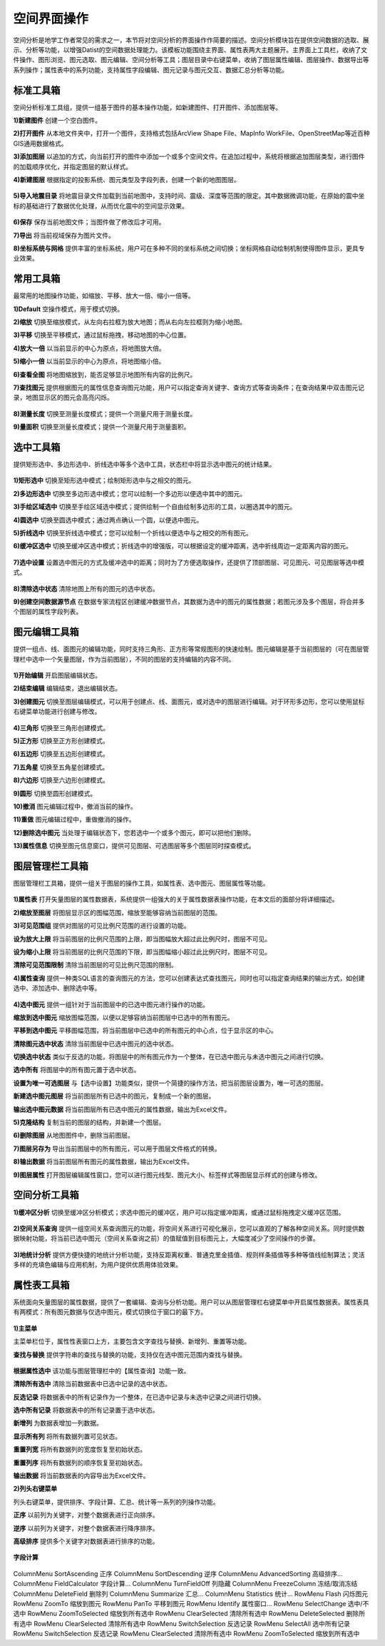 ﻿.. GIS

空间界面操作
===============================
空间分析是地学工作者常见的需求之一，本节将对空间分析的界面操作作简要的描述。空间分析模块旨在提供空间数据的选取、展示、分析等功能，以增强Datist的空间数据处理能力。该模板功能围绕主界面、属性表两大主题展开。主界面上工具栏，收纳了文件操作、图形浏览、图元选取、图元编辑、空间分析等工具；图层目录中右键菜单，收纳了图层属性编辑、图层操作、数据导出等系列操作；属性表中的系列功能，支持属性字段编辑、图元记录与图元交互、数据汇总分析等功能。


.. figure:: GISImages/GIS.png
    :align: center
    :figwidth: 90% 
    :name: plate
 
标准工具箱
-----------------------------------
空间分析标准工具组，提供一组基于图件的基本操作功能，如新建图件、打开图件、添加图层等。

**1)新建图件**
创建一个空白图件。

**2)打开图件**
从本地文件夹中，打开一个图件，支持格式包括ArcView Shape File、MapInfo WorkFile、OpenStreetMap等近百种GIS通用数据格式。

**3)添加图层**
以追加的方式，向当前打开的图件中添加一个或多个空间文件。在追加过程中，系统将根据追加图层类型，进行图件的加载顺序优化，并指定图层的默认样式。

**4)新建图层**
根据指定的投影系统、图元类型及字段列表，创建一个新的地图图层。

.. figure:: GISImages/NewLayer.png
    :align: center
    :figwidth: 90% 
    :name: plate

**5)导入地震目录**
将地震目录文件加载到当前地图中，支持时间、震级、深度等范围的限定。其中数据微调功能，在原始的震中坐标的基础进行了数据优化处理，从而优化震中的空间显示效果。

.. figure:: GISImages/ImportEarthQuake.png
    :align: center
    :figwidth: 90% 
    :name: plate
	
**6)保存**
保存当前地图文件；当图件做了修改后才可用。

**7)导出**
将当前视域保存为图片文件。

**8)坐标系统与网格**
提供丰富的坐标系统，用户可在多种不同的坐标系统之间切换；坐标网格自动绘制机制使得图件显示，更具专业效果。

.. figure:: GISImages/Projection.png
    :align: center
    :figwidth: 90% 
    :name: plate
	
.. figure:: GISImages/Projection2.png
    :align: center
    :figwidth: 90% 
    :name: plate

常用工具箱
-----------------------------------

最常用的地图操作功能，如缩放、平移、放大一倍、缩小一倍等。

**1)Default**
空操作模式，用于模式切换。

**2)缩放**
切换至缩放模式，从左向右拉框为放大地图；而从右向左拉框则为缩小地图。

**3)平移**
切换至平移模式，通过鼠标拖拽，移动地图的中心位置。

**4)放大一倍**
以当前显示的中心为原点，将地图放大倍。

**5)缩小一倍**
以当前显示的中心为原点，将地图缩小倍。	

**6)查看全图**
将地图缩放到，能否足够显示地图所有内容的比例尺。	
 
**7)查找图元**
提供根据图元的属性信息查询图元功能，用户可以指定查询关键字、查询方式等查询条件；在查询结果中双击图元记录，地图显示区的图元会高亮闪烁。

.. figure:: GISImages/Search.png
    :align: center
    :figwidth: 90% 
    :name: plate
 
**8)测量长度**
切换至测量长度模式；提供一个测量尺用于测量长度。  
 
**9)量面积**
切换至测量长度模式；提供一个测量尺用于测量面积。 
 
.. figure:: GISImages/MeatureArea.png
    :align: center
    :figwidth: 90% 
    :name: plate
 
选中工具箱
-----------------------------------

提供矩形选中、多边形选中、折线选中等多个选中工具，状态栏中将显示选中图元的统计结果。

.. figure:: GISImages/Selection.png
    :align: center
    :figwidth: 90% 
    :name: plate

**1)矩形选中**
切换至矩形选中模式；绘制矩形选中与之相交的图元。 	
	
**2)多边形选中**
切换至多边形选中模式；您可以绘制一个多边形以便选中其中的图元。 
 
**3)手绘区域选中**
切换至手绘区域选中模式；提供绘制一个自由绘制多边形的工具，以圈选其中的图元。
 
**4)圆选中**
切换至圆选中模式；通过两点确认一个圆，以便选中图元。 
 
**5)折线选中**
切换至折线选中模式；您可以绘制一个折线以便选中与之相交的所有图元。 
 
**6)缓冲区选中**
切换至缓冲区选中模式；折线选中的增强版，可以根据设定的缓冲距离，选中折线周边一定距离内容的图元。
 
.. figure:: GISImages/Selection2.png
    :align: center
    :figwidth: 90% 
    :name: plate
 
**7)选中设置**
设置选中图元的方式及缓冲选中的距离；同时为了方便选取操作，还提供了顶部图层、可见图元、可见图层等选中模式。

.. figure:: GISImages/SelectSetting.png
    :align: center
    :figwidth: 90% 
    :name: plate
 
**8)清除选中状态**
清除地图上所有的图元的选中状态。

**9)创建空间数据源节点**
在数据专家流程区创建缓冲数据节点，其数据为选中的图元的属性数据；若图元涉及多个图层，将合并多个图层的属性字段列表。

图元编辑工具箱
-----------------------------------

提供一组点、线、面图元的编辑功能，同时支持三角形、正方形等常规图形的快速绘制。图元编辑是基于当前图层的（可在图层管理栏中选中一个矢量图层，作为当前图层），不同的图层的支持编辑的内容不同。

.. figure:: GISImages/Editor.png
    :align: center
    :figwidth: 90% 
    :name: plate

**1)开始编辑**
开启图层编辑状态。
 
**2)结束编辑**
编辑结束，退出编辑状态。	
	
**3)创建图元**
切换至图层编辑模式，可以用于创建点、线、面图元，或对选中的图层进行编辑。对于环形多边形，您可以使用鼠标右键菜单功能进行创建与修改。

.. figure:: GISImages/CreateShape.png
    :align: center
    :figwidth: 90% 
    :name: plate

**4)三角形**
切换至三角形创建模式。 

**5)正方形**
切换至正方形创建模式。	

**6)五边形**
切换至五边形创建模式。	

**7)五角星**
切换至五角星创建模式。	 

**8)六边形**
切换至六边形创建模式。	 

**9)圆形**
切换至圆形创建模式。	 

**10)撤消**
图元编辑过程中，撤消当前的操作。	

**11)重做**
图元编辑过程中，重做撤消的操作。	

**12)删除选中图元**
当处理于编辑状态下，您若选中一个或多个图元，即可以把他们删除。
 
**13)属性信息**
切换至图元信息窗口，提供可见图层、可选图层等多个图层同时探查模式。

.. figure:: GISImages/ShapeInfo.png
    :align: center
    :figwidth: 90% 
    :name: plate

	
图层管理栏工具箱
-----------------------------------

图层管理栏工具箱，提供一组关于图层的操作工具，如属性表、选中图元、图层属性等功能。

.. figure:: GISImages/Legend.png
    :align: center
    :figwidth: 90% 
    :name: plate
	
**1)属性表**
打开矢量图层的属性数据表，系统提供一组强大的关于属性数据表操作功能，在本文后的面部分将详细描述。	
	
**2)缩放至图层**
将图层显示区的图幅范围，缩放至能够容纳当前图层的范围。		

**3)可见范围组**
提供对图层的可见比例尺范围的进行设置的功能。
	
**设为放大上限**
将当前图层的比例尺范围的上限，即当图幅放大超过此比例尺时，图层不可见。

**设为缩小上限**
将当前图层的比例尺范围的下限，即当图幅缩小超过此比例尺时，图层不可见。

**清除可见范围限制**
清除当前图层的可见比例尺范围的限制。

**4)属性查询**
提供一种类SQL语言的查询图元的方法，您可以创建表达式查找图元，同时也可以指定查询结果的输出方式，如创建选中、添加选中、删除选中等。
 
.. figure:: GISImages/SelectByAttributes.png
    :align: center
    :figwidth: 90% 
    :name: plate 
 
**4)选中图元**
提供一组针对于当前图层中的已选中图元进行操作的功能。

**缩放到选中图元**
缩放图幅范围，以便以足够容纳当前图层中已选中的所有图元。

**平移到选中图元**
平移图幅范围，将当前图层中已选中的所有图元的中心点，位于显示区的中心。
 
**清除图元选中状态**
清除当前图层中已选中图元的选中状态。

**切换选中状态**
类似于反选的功能，将图层中的所有图元作为一个整体，在已选中图元与未选中图元之间进行切换。

**选中所有**
将图层中的所有图元置于选中状态。

**设置为唯一可选图层**
与【选中设置】功能类似，提供一个简捷的操作方法，把当前图层设置为，唯一可选的图层。

**新建选中图元图层**
将当前图层所有已选中的图元，复制成一个新的图层。

**输出选中图元数据**
将当前图层所有已选中图元的属性数据，输出为Excel文件。

**5)克隆结构**
复制当前的图层的结构，并新建一个图层。
 
**6)删除图层**
从地图图件中，删除当前图层。
 
**7)图层另存为**
导出当前图层中的所有图元，可以用于图层文件格式的转换。

**8)输出数据**
将当前图层所有图元的属性数据，输出为Excel文件。 
 
**9)图层属性**
打开图层编辑属性窗口，您可以进行图元线型、图元大小、标签样式等图层显示样式的创建与修改。

空间分析工具箱
-----------------------------------

**1)缓冲区分析**
切换至缓冲区分析模式；求选中图元的缓冲区，用户可以指定缓冲距离，或通过鼠标拖拽定义缓冲区范围。

.. figure:: GISImages/Buffer.png
    :align: center
    :figwidth: 90% 
    :name: plate 
 
**2)空间关系查询**
提供一组空间关系查询图元的功能，将空间关系进行可视化展示，您可以直观的了解各种空间关系。同时提供数据映射功能，将当前已选中图元（空间关系查询之前）的值赋值到目标图元上，大幅度减少了空间操作的步骤。

.. figure:: GISImages/SelectByShapes.png
    :align: center
    :figwidth: 90% 
    :name: plate 
 
**3)地统计分析**
提供方便快捷的地统计分析功能，支持反距离权重、普通克里金插值、规则样条插值等多种等值线绘制算法；灵活多样的充填色编辑与应用机制，为用户提供优质用体验效果。

.. figure:: GISImages/GeoStatistical1.png
    :align: center
    :figwidth: 90% 
    :name: plate 
	
.. figure:: GISImages/GeoStatistical2.png
    :align: center
    :figwidth: 90% 
    :name: plate 	

.. figure:: GISImages/GeoStatistical3.png
    :align: center
    :figwidth: 90% 
    :name: plate 	
	
属性表工具箱
-----------------------------------

系统面向矢量图层的属性数据，提供了一套编辑、查询与分析功能。用户可以从图层管理栏右键菜单中开启属性数据表。属性表具有两模式：所有图元数据与仅选中图元，模式切换位于窗口的最下方。	

.. figure:: GISImages/LayerAttibuteTable.png
    :align: center
    :figwidth: 90% 
    :name: plate 			
	
**1)主菜单**	

主菜单栏位于，属性性表窗口上方，主要包含文字查找与替换、新增列、重置等功能。

**查找与替换**
提供字符串的查找与替换的功能，支持仅在选中图元范围内查找与替换。

.. figure:: GISImages/FindAndReplace.png
    :align: center
    :figwidth: 90% 
    :name: plate 	

**根据属性选中**
该功能与图层管理栏中的【属性查询】功能一致。

**清除所有选中**
清除当前数据表中已选中记录的选中状态。

**反选记录**	
将数据表中的所有记录作为一个整体，在已选中记录与未选中记录之间进行切换。

**选中所有记录**
将数据表中的所有记录置于选中状态。

**新增列**
为数据表增加一列数据。
	
**显示所有列**
将所有数据列置可见状态。	

**重置列宽**
将所有数据列的宽度恢复至初始状态。	

**重置列序**
将所有数据列的顺序恢复至初始状态。	

**输出数据**
将当前数据表的内容导出为Excel文件。	
	
 
**2)列头右键菜单**	

列头右键菜单，提供排序、字段计算、汇总、统计等一系列的列操作功能。
 
**正序**
以前列为关键字，对整个数据表进行正向排序。

**逆序**
以前列为关键字，对整个数据表进行降序排序。 
 
**高级排序**
提供多个关键字对数据表进行排序的功能。

.. figure:: GISImages/AdvancedSorting.png
    :align: center
    :figwidth: 90% 
    :name: plate 	
 
**字段计算**

.. figure:: GISImages/FieldCalculator.png
    :align: center
    :figwidth: 90% 
    :name: plate 	

 
ColumnMenu	SortAscending	正序
ColumnMenu	SortDescending	逆序
ColumnMenu	AdvancedSorting	高级排序...
ColumnMenu	FieldCalculator	字段计算...
ColumnMenu	TurnFieldOff	列隐藏
ColumnMenu	FreezeColumn	冻结/取消冻结
ColumnMenu	DeleteField	删除列
ColumnMenu	Summarize	汇总...
ColumnMenu	Statistics	统计...
RowMenu	Flash	闪烁图元
RowMenu	ZoomTo	缩放到图元
RowMenu	PanTo	平移到图元
RowMenu	Identify	属性窗口...
RowMenu	SelectChange	选中/不选中
RowMenu	ZoomToSelected	缩放到所有选中
RowMenu	ClearSelected	清除所有选中
RowMenu	DeleteSelected	删除所有选中
RowMenu	ClearSelected	清除所有选中
RowMenu	SwitchSelection	反选记录
RowMenu	SelectAll	选中所有记录
RowMenu	SwitchSelection	反选记录
RowMenu	ClearSelected	清除所有选中
RowMenu	ZoomToSelected	缩放到所有选中





































	